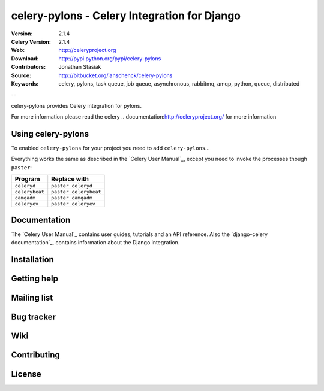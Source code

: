 ===============================================
 celery-pylons - Celery Integration for Django
===============================================

.. image:: http://bitbucket.org/ianschenck/celery-pylons/downloads/celery_pylons-03.png

:Version: 2.1.4
:Celery Version: 2.1.4
:Web: http://celeryproject.org
:Download: http://pypi.python.org/pypi/celery-pylons
:Contributors: Jonathan Stasiak
:Source: http://bitbucket.org/ianschenck/celery-pylons
:Keywords: celery, pylons, task queue, job queue, asynchronous, rabbitmq, amqp, python, queue, distributed

--

celery-pylons provides Celery integration for pylons.

For more information please read the celery
.. _`documentation`:http://celeryproject.org/ for more information


Using celery-pylons
===================

To enabled ``celery-pylons`` for your project you need to add ``celery-pylons``...

Everything works the same as described in the `Celery User Manual`_,
except you need to invoke the processes though ``paster``:

=====================================  =====================================
**Program**                            **Replace with**
=====================================  =====================================
``celeryd``                            ``paster celeryd``
``celerybeat``                         ``paster celerybeat``
``camqadm``                            ``paster camqadm``
``celeryev``                           ``paster celeryev``
=====================================  =====================================

Documentation
=============

The `Celery User Manual`_ contains user guides, tutorials and an API
reference. Also the `django-celery documentation`_, contains information
about the Django integration.

Installation
============


Getting help
============


Mailing list
============


Bug tracker
===========


Wiki
====


Contributing
============

License
=======

